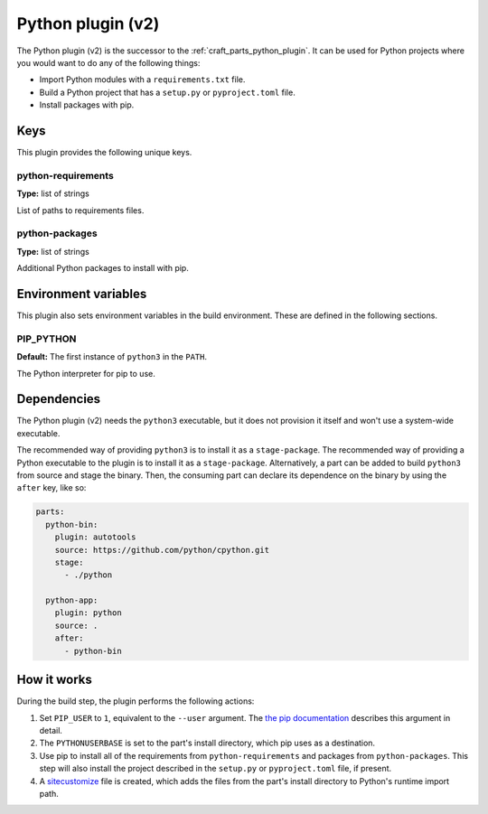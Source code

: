 .. _python_v2_plugin:

Python plugin (v2)
==================

The Python plugin (v2) is the successor to the :ref:`craft_parts_python_plugin`. It can
be used for Python projects where you would want to do any of the following things:

* Import Python modules with a ``requirements.txt`` file.
* Build a Python project that has a ``setup.py`` or ``pyproject.toml`` file.
* Install packages with pip.


.. _python_v2_plugin-keywords:

Keys
----

This plugin provides the following unique keys.


python-requirements
~~~~~~~~~~~~~~~~~~~

**Type:** list of strings

List of paths to requirements files.


python-packages
~~~~~~~~~~~~~~~

**Type:** list of strings

Additional Python packages to install with pip.


.. _python_plugin_v2-environment_variables:

Environment variables
---------------------

This plugin also sets environment variables in the build environment. These are defined
in the following sections.


PIP_PYTHON
~~~~~~~~~~

**Default:** The first instance of ``python3`` in the ``PATH``.

The Python interpreter for pip to use.


.. _python_plugin_v2-details-begin:

Dependencies
------------

The Python plugin (v2) needs the ``python3`` executable, but it does not provision it
itself and won't use a system-wide executable.

The recommended way of providing ``python3`` is to install it as a ``stage-package``.
The recommended way of providing a Python executable to the plugin is to install it as
a ``stage-package``. Alternatively, a part can be added to build ``python3`` from
source and stage the binary. Then, the consuming part can declare its dependence on the
binary by using the ``after`` key, like so:

.. code-block:: yaml

    parts:
      python-bin:
        plugin: autotools
        source: https://github.com/python/cpython.git
        stage:
          - ./python

      python-app:
        plugin: python
        source: .
        after:
          - python-bin

.. _python_plugin_v2-details-end:


How it works
------------

During the build step, the plugin performs the following actions:

#. Set ``PIP_USER`` to ``1``, equivalent to the ``--user`` argument.
   The `the pip documentation
   <https://pip.pypa.io/en/stable/cli/pip_install/#install-user>`_ describes this
   argument in detail.
#. The ``PYTHONUSERBASE`` is set to the part's install directory, which pip uses as a
   destination.
#. Use pip to install all of the requirements from ``python-requirements`` and
   packages from ``python-packages``. This step will also install the project described
   in the ``setup.py`` or ``pyproject.toml`` file, if present.
#. A `sitecustomize <https://docs.python.org/3/library/site.html>`_ file is created,
   which adds the files from the part's install directory to Python's runtime import
   path.
